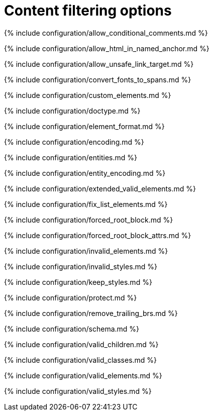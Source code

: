 = Content filtering options
:description: These settings change the way the editor handles the input and output of content. This will help you to create clean, maintainable and readable content.
:description_short: Learn how to create clean, maintainable and readable content.
:title_nav: Content filtering options

{% include configuration/allow_conditional_comments.md %}

{% include configuration/allow_html_in_named_anchor.md %}

{% include configuration/allow_unsafe_link_target.md %}

{% include configuration/convert_fonts_to_spans.md %}

{% include configuration/custom_elements.md %}

{% include configuration/doctype.md %}

{% include configuration/element_format.md %}

{% include configuration/encoding.md %}

{% include configuration/entities.md %}

{% include configuration/entity_encoding.md %}

{% include configuration/extended_valid_elements.md %}

{% include configuration/fix_list_elements.md %}

{% include configuration/forced_root_block.md %}

{% include configuration/forced_root_block_attrs.md %}

{% include configuration/invalid_elements.md %}

{% include configuration/invalid_styles.md %}

{% include configuration/keep_styles.md %}

{% include configuration/protect.md %}

{% include configuration/remove_trailing_brs.md %}

{% include configuration/schema.md %}

{% include configuration/valid_children.md %}

{% include configuration/valid_classes.md %}

{% include configuration/valid_elements.md %}

{% include configuration/valid_styles.md %}
